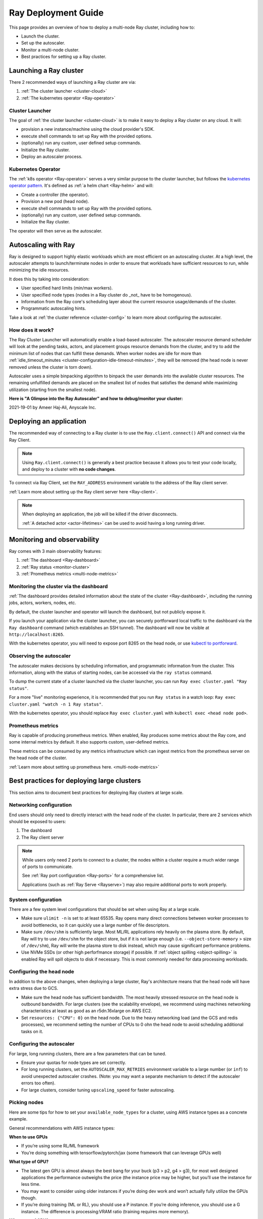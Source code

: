 .. _deployment-guide:

Ray Deployment Guide
====================

This page provides an overview of how to deploy a multi-node Ray cluster, including how to:

* Launch the cluster.
* Set up the autoscaler.
* Monitor a multi-node cluster.
* Best practices for setting up a Ray cluster.

Launching a Ray cluster
-----------------------

There 2 recommended ways of launching a Ray cluster are via:

1. :ref:`The cluster launcher <cluster-cloud>`
2. :ref:`The kubernetes operator <Ray-operator>`

Cluster Launcher
^^^^^^^^^^^^^^^^

The goal of :ref:`the cluster launcher <cluster-cloud>` is to make it easy to deploy a Ray cluster on
any cloud. It will:

* provision a new instance/machine using the cloud provider's SDK.
* execute shell commands to set up Ray with the provided options.
* (optionally) run any custom, user defined setup commands.
* Initialize the Ray cluster.
* Deploy an autoscaler process.

Kubernetes Operator
^^^^^^^^^^^^^^^^^^^

The :ref:`k8s operator <Ray-operator>` serves a very similar purpose to the
cluster launcher, but follows the `kubernetes operator pattern
<https://kubernetes.io/docs/concepts/extend-kubernetes/operator>`__. It's
defined as :ref:`a helm chart <Ray-helm>` and will:

* Create a controller (the operator).
* Provision a new pod (head node).
* execute shell commands to set up Ray with the provided options.
* (optionally) run any custom, user defined setup commands.
* Initialize the Ray cluster.

The operator will then serve as the autoscaler.

Autoscaling with Ray
--------------------

Ray is designed to support highly elastic workloads which are most efficient on
an autoscaling cluster. At a high level, the autoscaler attempts to
launch/terminate nodes in order to ensure that workloads have sufficient
resources to run, while minimizing the idle resources.

It does this by taking into consideration:

* User specified hard limits (min/max workers).
* User specified node types (nodes in a Ray cluster do _not_ have to be
  homogenous).
* Information from the Ray core's scheduling layer about the current resource
  usage/demands of the cluster.
* Programmatic autoscaling hints.

Take a look at :ref:`the cluster reference <cluster-config>` to learn more
about configuring the autoscaler.


How does it work?
^^^^^^^^^^^^^^^^^

The Ray Cluster Launcher will automatically enable a load-based autoscaler. The
autoscaler resource demand scheduler will look at the pending tasks, actors,
and placement groups resource demands from the cluster, and try to add the
minimum list of nodes that can fulfill these demands. When worker nodes are
idle for more than :ref:`idle_timeout_minutes
<cluster-configuration-idle-timeout-minutes>`, they will be removed (the head
node is never removed unless the cluster is torn down).

Autoscaler uses a simple binpacking algorithm to binpack the user demands into
the available cluster resources. The remaining unfulfilled demands are placed
on the smallest list of nodes that satisfies the demand while maximizing
utilization (starting from the smallest node).

**Here is "A Glimpse into the Ray Autoscaler" and how to debug/monitor your cluster:**

2021-19-01 by Ameer Haj-Ali, Anyscale Inc.

.. youtube:: BJ06eJasdu4


Deploying an application
------------------------

The recommended way of connecting to a Ray cluster is to use the
``Ray.client.connect()`` API and connect via the Ray Client.

.. note::

  Using ``Ray.client.connect()`` is generally a best practice because it allows
  you to test your code locally, and deploy to a cluster with **no code
  changes**.

To connect via Ray Client, set the ``RAY_ADDRESS`` environment variable to the
address of the Ray client server.

:ref:`Learn more about setting up the Ray client server here <Ray-client>`.

.. note::

  When deploying an application, the job will be killed if the driver
  disconnects.

  :ref:`A detached actor <actor-lifetimes>` can be used to avoid having a long running driver.

Monitoring and observability
----------------------------

Ray comes with 3 main observability features:

1. :ref:`The dashboard <Ray-dashboard>`
2. :ref:`Ray status <monitor-cluster>`
3. :ref:`Prometheus metrics <multi-node-metrics>`

Monitoring the cluster via the dashboard
^^^^^^^^^^^^^^^^^^^^^^^^^^^^^^^^^^^^^^^^

:ref:`The dashboard provides detailed information about the state of the cluster <Ray-dashboard>`,
including the running jobs, actors, workers, nodes, etc.

By default, the cluster launcher and operator will launch the dashboard, but
not publicly expose it.

If you launch your application via the cluster launcher, you can securely
portforward local traffic to the dashboard via the ``Ray dashboard`` command
(which establishes an SSH tunnel). The dashboard will now be visible at
``http://localhost:8265``.

With the kubernetes operator, you will need to expose port 8265 on the head
node, or use `kubectl to portforward
<https://kubernetes.io/docs/tasks/access-application-cluster/port-forward-access-application-cluster/>`__.

Observing the autoscaler
^^^^^^^^^^^^^^^^^^^^^^^^

The autoscaler makes decisions by scheduling information, and programmatic
information from the cluster. This information, along with the status of
starting nodes, can be accessed via the ``ray status`` command.

To dump the current state of a cluster launched via the cluster launcher, you
can run ``Ray exec cluster.yaml "Ray status"``.

For a more "live" monitoring experience, it is recommended that you run ``Ray
status`` in a watch loop: ``Ray exec cluster.yaml "watch -n 1 Ray status"``.

With the kubernetes operator, you should replace ``Ray exec cluster.yaml`` with
``kubectl exec <head node pod>``.

Prometheus metrics
^^^^^^^^^^^^^^^^^^

Ray is capable of producing prometheus metrics. When enabled, Ray produces some
metrics about the Ray core, and some internal metrics by default. It also
supports custom, user-defined metrics.

These metrics can be consumed by any metrics infrastructure which can ingest
metrics from the prometheus server on the head node of the cluster.

:ref:`Learn more about setting up prometheus here. <multi-node-metrics>`

Best practices for deploying large clusters
-------------------------------------------

This section aims to document best practices for deploying Ray clusters at
large scale.

Networking configuration
^^^^^^^^^^^^^^^^^^^^^^^^

End users should only need to directly interact with the head node of the
cluster. In particular, there are 2 services which should be exposed to users:

1. The dashboard
2. The Ray client server

.. note::

  While users only need 2 ports to connect to a cluster, the nodes within a
  cluster require a much wider range of ports to communicate.

  See :ref:`Ray port configuration <Ray-ports>` for a comprehensive list.

  Applications (such as :ref:`Ray Serve <Rayserve>`) may also require
  additional ports to work properly.

System configuration
^^^^^^^^^^^^^^^^^^^^

There are a few system level configurations that should be set when using Ray
at a large scale.

* Make sure ``ulimit -n`` is set to at least 65535. Ray opens many direct
  connections between worker processes to avoid bottlenecks, so it can quickly
  use a large number of file descriptors.
* Make sure ``/dev/shm`` is sufficiently large. Most ML/RL applications rely
  heavily on the plasma store. By default, Ray will try to use ``/dev/shm`` for
  the object store, but if it is not large enough (i.e. ``--object-store-memory``
  > size of ``/dev/shm``), Ray will write the plasma store to disk instead, which
  may cause significant performance problems.
* Use NVMe SSDs (or other high perforfmance storage) if possible. If
  :ref:`object spilling <object-spilling>` is enabled Ray will spill objects to
  disk if necessary. This is most commonly needed for data processing
  workloads.

Configuring the head node
^^^^^^^^^^^^^^^^^^^^^^^^^

In addition to the above changes, when deploying a large cluster, Ray's
architecture means that the head node will have extra stress due to GCS.

* Make sure the head node has sufficient bandwidth. The most heavily stressed
  resource on the head node is outbound bandwidth. For large clusters (see the
  scalability envelope), we recommend using machines networking characteristics
  at least as good as an r5dn.16xlarge on AWS EC2.
* Set ``resources: {"CPU": 0}`` on the head node. Due to the heavy networking
  load (and the GCS and redis processes), we recommend setting the number of
  CPUs to 0 ohn the head node to avoid scheduling additional tasks on it.

Configuring the autoscaler
^^^^^^^^^^^^^^^^^^^^^^^^^^

For large, long running clusters, there are a few parameters that can be tuned.

* Ensure your quotas for node types are set correctly.
* For long running clusters, set the ``AUTOSCALER_MAX_RETRIES`` environment
  variable to a large number (or ``inf``) to avoid unexpected autoscaler
  crashes. (Note: you may want a separate mechanism to detect if the autoscaler
  errors too often).
* For large clusters, consider tuning ``upscaling_speed`` for faster
  autoscaling.

Picking nodes
^^^^^^^^^^^^^

Here are some tips for how to set your ``available_node_types`` for a cluster,
using AWS instance types as a concrete example.

General recommendations with AWS instance types:

**When to use GPUs**

* If you’re using some RL/ML framework
* You’re doing something with tensorflow/pytorch/jax (some framework that can
  leverage GPUs well)

**What type of GPU?**

* The latest gen GPU is almost always the best bang for your buck (p3 > p2, g4
  > g3), for most well designed applications the performance outweighs the
  price (the instance price may be higher, but you’ll use the instance for less
  time.
* You may want to consider using older instances if you’re doing dev work and
  won’t actually fully utilize the GPUs though.
* If you’re doing training (ML or RL), you should use a P instance. If you’re
  doing inference, you should use a G instance. The difference is
  processing:VRAM ratio (training requires more memory).

**What type of CPU?**

* Again stick to the latest generation, they’re typically cheaper and faster.
* When in doubt use M instances, they have typically have the highest
  availability.
* If you know your application is memory intensive (memory utilization is full,
  but cpu is not), go with an R instance
* If you know your application is CPU intensive go with a C instance
* If you have a big cluster, make the head node an instance with an n (r5dn or
  c5n)

**How many CPUs/GPUs?**

* Focus on your CPU:GPU ratio first and look at the utilization (Ray dashboard
  should help with this). If your CPU utilization is low add GPUs, or vice
  versa.
* The exact ratio will be very dependent on your workload.
* Once you find a good ratio, you should be able to scale up and and keep the
  same ratio.
* You can’t infinitely scale forever. Eventually, as you add more machines your
  performance improvements will become sub-linear/not worth it. There may not
  be a good one-size fits all strategy at this point.

.. note::

   If you're using RLlib, check out :ref:`the RLlib scaling guide
   <rllib-scaling-guide>` for RLlib specific recommendations.
